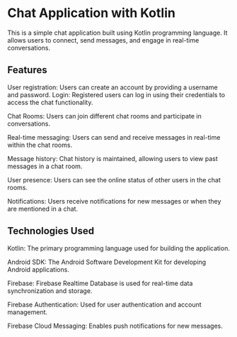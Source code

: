 * Chat Application with Kotlin
This is a simple chat application built using Kotlin programming language. It allows users to connect, send messages, and engage in real-time conversations.

** Features
    User registration: Users can create an account by providing a username and password.
    Login: Registered users can log in using their credentials to access the chat functionality.

    
    Chat Rooms: Users can join different chat rooms and participate in conversations.

    Real-time messaging: Users can send and receive messages in real-time within the chat rooms.

    Message history: Chat history is maintained, allowing users to view past messages in a chat room.
    
    User presence: Users can see the online status of other users in the chat rooms.

    Notifications: Users receive notifications for new messages or when they are mentioned in a chat.

** Technologies Used
    Kotlin: The primary programming language used for building the application.

    Android SDK: The Android Software Development Kit for developing Android applications.
    
    Firebase: Firebase Realtime Database is used for real-time data synchronization and storage.
    
    Firebase Authentication: Used for user authentication and account management.

    Firebase Cloud Messaging: Enables push notifications for new messages.
